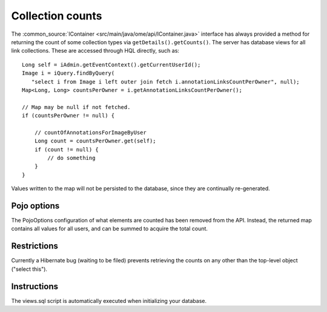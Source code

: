 Collection counts
=================

The
:common_source:`IContainer <src/main/java/ome/api/IContainer.java>`
interface has always provided a method for returning the count of some
collection types via ``getDetails().getCounts()``. The server has database
views for all link collections. These are accessed through HQL directly, such
as:

::

       Long self = iAdmin.getEventContext().getCurrentUserId();
       Image i = iQuery.findByQuery(
          "select i from Image i left outer join fetch i.annotationLinksCountPerOwner", null);
       Map<Long, Long> countsPerOwner = i.getAnnotationLinksCountPerOwner();

       // Map may be null if not fetched.
       if (countsPerOwner != null) {
           
           // countOfAnnotationsForImageByUser 
           Long count = countsPerOwner.get(self);
           if (count != null) {
               // do something
           }
       }

Values written to the map will not be persisted to the database, since
they are continually re-generated.

Pojo options
------------

The PojoOptions configuration of what elements are counted has been
removed from the API. Instead, the returned map contains all values for
all users, and can be summed to acquire the total count.

Restrictions
------------

Currently a Hibernate bug (waiting to be filed) prevents retrieving the
counts on any other than the top-level object ("select this").

Instructions
------------

The views.sql script is automatically executed when initializing your
database.